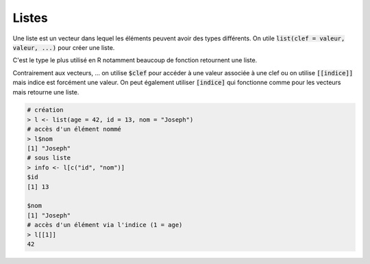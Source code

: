 =============
Listes
=============

Une liste est un vecteur dans lequel les éléments peuvent avoir des types différents.
On utile :code:`list(clef = valeur, valeur, ...)` pour créer une liste.

C'est le type le plus utilisé en R notamment beaucoup de fonction
retournent une liste.

Contrairement aux vecteurs, ... on utilise :code:`$clef`
pour accéder à une valeur associée à une clef ou on utilise :code:`[[indice]]`
mais indice est forcément une valeur. On peut également utiliser :code:`[indice]`
qui fonctionne comme pour les vecteurs mais retourne une liste.

.. code:: r

	# création
	> l <- list(age = 42, id = 13, nom = "Joseph")
	# accès d'un élément nommé
	> l$nom
	[1] "Joseph"
	# sous liste
	> info <- l[c("id", "nom")]
	$id
	[1] 13

	$nom
	[1] "Joseph"
	# accès d'un élément via l'indice (1 = age)
	> l[[1]]
	42